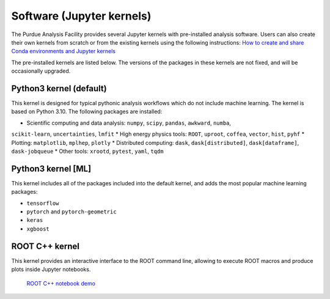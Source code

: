 Software (Jupyter kernels)
==========================

The Purdue Analysis Facility provides several Jupyter kernels with pre-installed analysis software.
Users can also create their own kernels from scratch or from the existing kernels using the following instructions:
`How to create and share Conda environments and Jupyter kernels <fixme-link>`_ 

The pre-installed kernels are listed below. The versions of the packages in these kernels are not fixed,
and will be occasionally upgraded.

.. ![Untitled](https://s3-us-west-2.amazonaws.com/secure.notion-static.com/ec8b6eb2-fbe4-4958-b1a9-19f773c00680/Untitled.png)
.. TODO: add screenshot of kernels

Python3 kernel (default)
~~~~~~~~~~~~~~~~~~~~~~~~~

This kernel is designed for typical pythonic analysis workflows which do not include machine learning.
The kernel is based on Python 3.10. The following packages are installed:

* Scientific computing and data analysis: ``numpy``, ``scipy``, ``pandas``, ``awkward``, ``numba``,
``scikit-learn``, ``uncertainties``, ``lmfit``
* High energy physics tools: ``ROOT``, ``uproot``, ``coffea``, ``vector``, ``hist``, ``pyhf``
* Plotting: ``matplotlib``, ``mplhep``, ``plotly``
* Distributed computing: ``dask``, ``dask[distributed]``, ``dask[dataframe]``, ``dask-jobqueue``
* Other tools: ``xrootd``, ``pytest``, ``yaml``, ``tqdm``

Python3 kernel [ML]
~~~~~~~~~~~~~~~~~~~~~~~~~

This kernel includes all of the packages included into the default kernel,
and adds the most popular machine learning packages:

* ``tensorflow``
* ``pytorch`` and ``pytorch-geometric``
* ``keras``
* ``xgboost``

ROOT C++ kernel
~~~~~~~~~~~~~~~~~~~~~~~~~

This kernel provides an interactive interface to the ROOT command line,
allowing to execute ROOT macros and produce plots inside Jupyter notebooks.
  `ROOT C++ notebook demo <link>`_